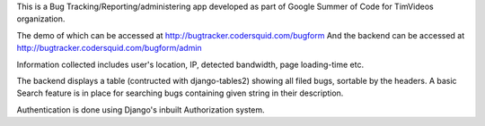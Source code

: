 This is a Bug Tracking/Reporting/administering app developed as part of Google Summer of Code for TimVideos organization. 

The demo of which can be accessed at http://bugtracker.codersquid.com/bugform
And the backend can be accessed at http://bugtracker.codersquid.com/bugform/admin

Information collected includes user's location, IP, detected bandwidth, page loading-time etc.

The backend displays a table (contructed with django-tables2) showing all filed bugs, sortable by the headers. A basic Search feature is in place for searching bugs containing given string in their description. 

Authentication is done using Django's inbuilt Authorization system. 
